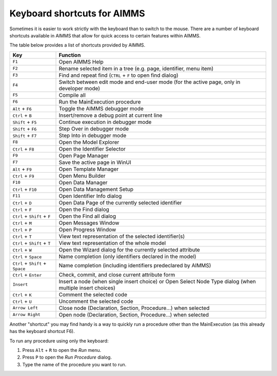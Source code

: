 Keyboard shortcuts for AIMMS
================================

Sometimes it is easier to work strictly with the keyboard than to switch to the mouse. There are a number of keyboard shortcuts available in AIMMS that allow for quick access to certain features within AIMMS.

The table below provides a list of shortcuts provided by AIMMS.

+----------------------------------+----------------------------------------------------------------------------------------------------------+
|               Key                |                                                 Function                                                 |
+==================================+==========================================================================================================+
| ``F1``                           | Open AIMMS Help                                                                                          |
+----------------------------------+----------------------------------------------------------------------------------------------------------+
| ``F2``                           | Rename selected item in a tree (e.g. page, identifier, menu item)                                        |
+----------------------------------+----------------------------------------------------------------------------------------------------------+
| ``F3``                           | Find and repeat find (``CTRL`` + ``F`` to open find dialog)                                              |
+----------------------------------+----------------------------------------------------------------------------------------------------------+
| ``F4``                           | Switch between edit mode and end-user mode (for the active page, only in developer mode)                 |
+----------------------------------+----------------------------------------------------------------------------------------------------------+
| ``F5``                           | Compile all                                                                                              |
+----------------------------------+----------------------------------------------------------------------------------------------------------+
| ``F6``                           | Run the MainExecution procedure                                                                          |
+----------------------------------+----------------------------------------------------------------------------------------------------------+
| ``Alt`` + ``F6``                 | Toggle the AIMMS debugger mode                                                                           |
+----------------------------------+----------------------------------------------------------------------------------------------------------+
| ``Ctrl`` + ``B``                 | Insert/remove a debug point at current line                                                              |
+----------------------------------+----------------------------------------------------------------------------------------------------------+
| ``Shift`` + ``F5``               | Continue execution in debugger mode                                                                      |
+----------------------------------+----------------------------------------------------------------------------------------------------------+
| ``Shift`` + ``F6``               | Step Over in debugger mode                                                                               |
+----------------------------------+----------------------------------------------------------------------------------------------------------+
| ``Shift`` + ``F7``               | Step Into in debugger mode                                                                               |
+----------------------------------+----------------------------------------------------------------------------------------------------------+
| ``F8``                           | Open the Model Explorer                                                                                  |
+----------------------------------+----------------------------------------------------------------------------------------------------------+
| ``Ctrl`` + ``F8``                | Open the Identifier Selector                                                                             |
+----------------------------------+----------------------------------------------------------------------------------------------------------+
| ``F9``                           | Open Page Manager                                                                                        |
+----------------------------------+----------------------------------------------------------------------------------------------------------+
| ``F7``                           | Save the active page in WinUI                                                                            |
+----------------------------------+----------------------------------------------------------------------------------------------------------+
| ``Alt`` + ``F9``                 | Open Template Manager                                                                                    |
+----------------------------------+----------------------------------------------------------------------------------------------------------+
| ``Ctrl`` + ``F9``                | Open Menu Builder                                                                                        |
+----------------------------------+----------------------------------------------------------------------------------------------------------+
| ``F10``                          | Open Data Manager                                                                                        |
+----------------------------------+----------------------------------------------------------------------------------------------------------+
| ``Ctrl`` + ``F10``               | Open Data Management Setup                                                                               |
+----------------------------------+----------------------------------------------------------------------------------------------------------+
| ``F11``                          | Open Identifier Info dialog                                                                              |
+----------------------------------+----------------------------------------------------------------------------------------------------------+
| ``Ctrl`` + ``D``                 | Open Data Page of the currently selected identifier                                                      |
+----------------------------------+----------------------------------------------------------------------------------------------------------+
| ``Ctrl`` + ``F``                 | Open the Find dialog                                                                                     |
+----------------------------------+----------------------------------------------------------------------------------------------------------+
| ``Ctrl`` + ``Shift`` + ``F``     | Open the Find all dialog                                                                                 |
+----------------------------------+----------------------------------------------------------------------------------------------------------+
| ``Ctrl`` + ``M``                 | Open Messages Window                                                                                     |
+----------------------------------+----------------------------------------------------------------------------------------------------------+
| ``Ctrl`` + ``P``                 | Open Progress Window                                                                                     |
+----------------------------------+----------------------------------------------------------------------------------------------------------+
| ``Ctrl`` + ``T``                 | View text representation of the selected identifier(s)                                                   |
+----------------------------------+----------------------------------------------------------------------------------------------------------+
| ``Ctrl`` + ``Shift`` + ``T``     | View text representation of the whole model                                                              |
+----------------------------------+----------------------------------------------------------------------------------------------------------+
| ``Ctrl`` + ``W``                 | Open the Wizard dialog for the currently selected attribute                                              |
+----------------------------------+----------------------------------------------------------------------------------------------------------+
| ``Ctrl`` + ``Space``             | Name completion (only identifiers declared in the model)                                                 |
+----------------------------------+----------------------------------------------------------------------------------------------------------+
| ``Ctrl`` + ``Shift`` + ``Space`` | Name completion (including identifiers predeclared by AIMMS)                                             |
+----------------------------------+----------------------------------------------------------------------------------------------------------+
| ``Ctrl`` + ``Enter``             | Check, commit, and close current attribute form                                                          |
+----------------------------------+----------------------------------------------------------------------------------------------------------+
| ``Insert``                       | Insert a node (when single insert choice) or Open Select Node Type dialog (when multiple insert choices) |
+----------------------------------+----------------------------------------------------------------------------------------------------------+
| ``Ctrl`` + ``K``                 | Comment the selected code                                                                                |
+----------------------------------+----------------------------------------------------------------------------------------------------------+
| ``Ctrl`` + ``U``                 | Uncomment the selected code                                                                              |
+----------------------------------+----------------------------------------------------------------------------------------------------------+
| ``Arrow Left``                   | Close node (Declaration, Section, Procedure...) when selected                                            |
+----------------------------------+----------------------------------------------------------------------------------------------------------+
| ``Arrow Right``                  | Open node (Declaration, Section, Procedure...) when selected                                             |
+----------------------------------+----------------------------------------------------------------------------------------------------------+

Another "shortcut" you may find handy is a way to quickly run a procedure other than the MainExecution (as this already has the keyboard shortcut F6).

To run any procedure using only the keyboard:

#. Press ``Alt`` + ``R`` to open the *Run* menu.
#. Press ``P`` to open the *Run Procedure* dialog.
#. Type the name of the procedure you want to run.




